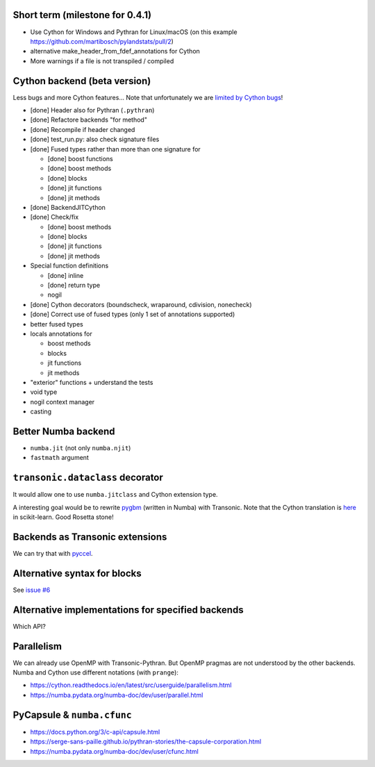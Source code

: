 Short term (milestone for 0.4.1)
--------------------------------

- Use Cython for Windows and Pythran for Linux/macOS
  (on this example https://github.com/martibosch/pylandstats/pull/2)
- alternative make_header_from_fdef_annotations for Cython
- More warnings if a file is not transpiled / compiled


Cython backend (beta version)
-----------------------------

Less bugs and more Cython features... Note that unfortunately we are `limited
by Cython bugs <backends/cython.html>`_!

- [done] Header also for Pythran (``.pythran``)
- [done] Refactore backends "for method"
- [done] Recompile if header changed
- [done] test_run.py: also check signature files
- [done] Fused types rather than more than one signature for

  * [done] boost functions
  * [done] boost methods
  * [done] blocks
  * [done] jit functions
  * [done] jit methods

- [done] BackendJITCython

- [done] Check/fix

  * [done] boost methods
  * [done] blocks
  * [done] jit functions
  * [done] jit methods

- Special function definitions

  * [done] inline
  * [done] return type
  * nogil

- [done] Cython decorators (boundscheck, wraparound, cdivision, nonecheck)

- [done] Correct use of fused types (only 1 set of annotations supported)

- better fused types

- locals annotations for

  * boost methods
  * blocks
  * jit functions
  * jit methods

- "exterior" functions + understand the tests

- void type

- nogil context manager

- casting


Better Numba backend
--------------------

- ``numba.jit`` (not only ``numba.njit``)
- ``fastmath`` argument


``transonic.dataclass`` decorator
---------------------------------

It would allow one to use ``numba.jitclass`` and Cython extension type.

A interesting goal would be to rewrite `pygbm
<https://github.com/ogrisel/pygbm>`_ (written in Numba) with Transonic. Note
that the Cython translation is `here
<https://github.com/scikit-learn/scikit-learn/tree/master/sklearn/ensemble/_hist_gradient_boosting>`_
in scikit-learn. Good Rosetta stone!


Backends as Transonic extensions
--------------------------------

We can try that with `pyccel <https://github.com/pyccel/pyccel>`_.


Alternative syntax for blocks
-----------------------------

See `issue #6 <https://bitbucket.org/fluiddyn/transonic/issues/6>`_


Alternative implementations for specified backends
--------------------------------------------------

Which API?


Parallelism
-----------

We can already use OpenMP with Transonic-Pythran. But OpenMP pragmas are not
understood by the other backends. Numba and Cython use different notations
(with ``prange``):

- https://cython.readthedocs.io/en/latest/src/userguide/parallelism.html
- https://numba.pydata.org/numba-doc/dev/user/parallel.html


PyCapsule & ``numba.cfunc``
---------------------------

- https://docs.python.org/3/c-api/capsule.html
- https://serge-sans-paille.github.io/pythran-stories/the-capsule-corporation.html
- https://numba.pydata.org/numba-doc/dev/user/cfunc.html
